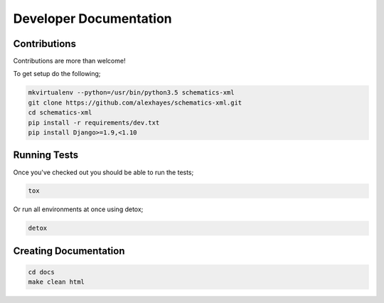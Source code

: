 Developer Documentation
=======================

Contributions
-------------

Contributions are more than welcome!

To get setup do the following;

.. code-block:: bash

    mkvirtualenv --python=/usr/bin/python3.5 schematics-xml
    git clone https://github.com/alexhayes/schematics-xml.git
    cd schematics-xml
    pip install -r requirements/dev.txt
    pip install Django>=1.9,<1.10


Running Tests
-------------

Once you've checked out you should be able to run the tests;

.. code-block:: bash

    tox

Or run all environments at once using detox;

.. code-block:: bash

    detox


Creating Documentation
----------------------

.. code-block:: bash

    cd docs
    make clean html


